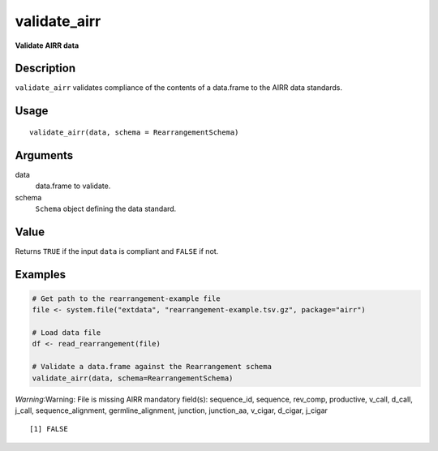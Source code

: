validate_airr
-------------

**Validate AIRR data**

Description
~~~~~~~~~~~

``validate_airr`` validates compliance of the contents of a data.frame
to the AIRR data standards.

Usage
~~~~~

::

    validate_airr(data, schema = RearrangementSchema)

Arguments
~~~~~~~~~

data
    data.frame to validate.
schema
    ``Schema`` object defining the data standard.

Value
~~~~~

Returns ``TRUE`` if the input ``data`` is compliant and ``FALSE`` if
not.

Examples
~~~~~~~~

.. code:: r

    # Get path to the rearrangement-example file
    file <- system.file("extdata", "rearrangement-example.tsv.gz", package="airr")

    # Load data file
    df <- read_rearrangement(file)

    # Validate a data.frame against the Rearrangement schema
    validate_airr(data, schema=RearrangementSchema)

*Warning*:Warning: File is missing AIRR mandatory field(s): sequence_id,
sequence, rev_comp, productive, v_call, d_call, j_call,
sequence_alignment, germline_alignment, junction, junction_aa, v_cigar,
d_cigar, j_cigar

::

    [1] FALSE


